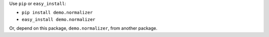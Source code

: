 Use ``pip`` or ``easy_install``:

• ``pip install demo.normalizer``
• ``easy_install demo.normalizer``

Or, depend on this package, ``demo.normalizer``, from another package.

